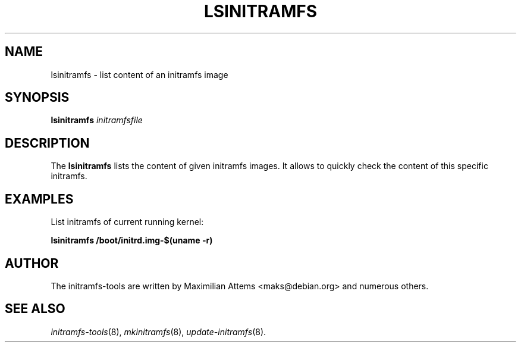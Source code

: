 .TH LSINITRAMFS 8  "2010/06/16" "Linux" "lsinitramfs manual"

.SH NAME
lsinitramfs \- list content of an initramfs image

.SH SYNOPSIS
.B lsinitramfs
.IR initramfsfile

.SH DESCRIPTION
The
.B lsinitramfs
lists the content of given initramfs images. It allows to quickly
check the content of this specific initramfs.

.SH EXAMPLES

List initramfs of current running kernel:

.PP
.B lsinitramfs /boot/initrd.img-$(uname -r)

.SH AUTHOR
The initramfs-tools are written by Maximilian Attems <maks@debian.org>
and numerous others.

.SH SEE ALSO
.BR
.IR initramfs-tools (8),
.IR mkinitramfs (8),
.IR update-initramfs (8).
